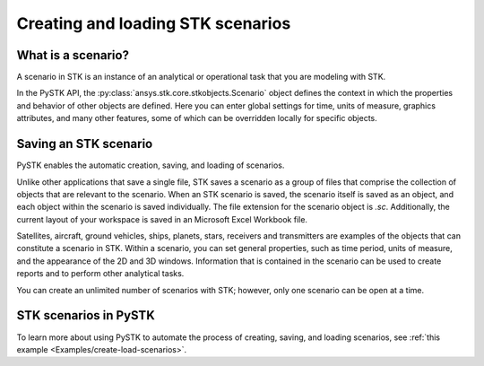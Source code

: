Creating and loading STK scenarios
##################################

What is a scenario?
===================

A scenario in STK is an instance of an analytical or operational task that you are modeling with STK. 

In the PySTK API, the :py:class:`ansys.stk.core.stkobjects.Scenario` object defines the context in which the properties and behavior of other objects are defined. Here you can enter global settings for time, units of measure, graphics attributes, and many other features, some of which can be overridden locally for specific objects.

Saving an STK scenario
======================

PySTK enables the automatic creation, saving, and loading of scenarios.

Unlike other applications that save a single file, STK saves a scenario as a group of files that comprise the collection of objects that are relevant to the scenario. When an STK scenario is saved, the scenario itself is saved as an object, and each object within the scenario is saved individually. The file extension for the scenario object is `.sc`. Additionally, the current layout of your workspace is saved in an Microsoft Excel Workbook file.

Satellites, aircraft, ground vehicles, ships, planets, stars, receivers and transmitters are examples of the objects that can constitute a scenario in STK. Within a scenario, you can set general properties, such as time period, units of measure, and the appearance of the 2D and 3D windows. Information that is contained in the scenario can be used to create reports and to perform other analytical tasks.

You can create an unlimited number of scenarios with STK; however, only one scenario can be open at a time.

STK scenarios in PySTK
======================

To learn more about using PySTK to automate the process of creating, saving, and loading scenarios, see :ref:`this example <Examples/create-load-scenarios>`.